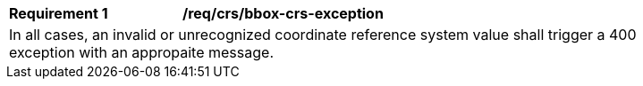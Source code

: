[[req_crs-bbox-crs-exception]]
[width="90%",cols="2,6a"]
|===
|*Requirement {counter:req-id}* |*/req/crs/bbox-crs-exception* +
2+|In all cases, an invalid or unrecognized coordinate reference system value
shall trigger a 400 exception with an appropaite message.
|===
